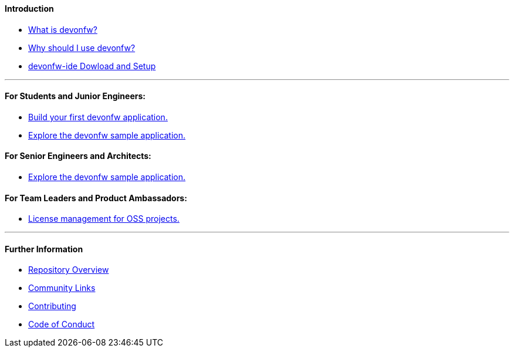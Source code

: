 ==== Introduction

* link:introduction-what-is-devonfw[What is devonfw?]

* link:introduction-why-should-i-use-devonfw[Why should I use devonfw?]

* https://github.com/devonfw/ide/wiki/setup[devonfw-ide Dowload and Setup]

---

==== For Students and Junior Engineers:

// * link:guide-enterprise-dev-basics.asciidoc[Basics of Enterprise Software Development.]

* link:guide-first-application.asciidoc[Build your first devonfw application.]

* link:guide-sample-application.asciidoc[Explore the devonfw sample application.]

==== For Senior Engineers and Architects:

* link:guide-sample-application.asciidoc[Explore the devonfw sample application.]

==== For Team Leaders and Product Ambassadors:

// * link:guide-team-start.asciidoc[Get a team set up and running with devonfw.]

* https://github.com/devonfw/solicitor[License management for OSS projects.]

---

==== Further Information

* link:further-info-repo-overview.asciidoc[Repository Overview]

* link:further-info-community-links.asciidoc[Community Links]

* https://github.com/devonfw/.github/blob/master/CONTRIBUTING.asciidoc[Contributing]

* https://github.com/devonfw/.github/blob/master/CODE_OF_CONDUCT.asciidoc[Code of Conduct]
